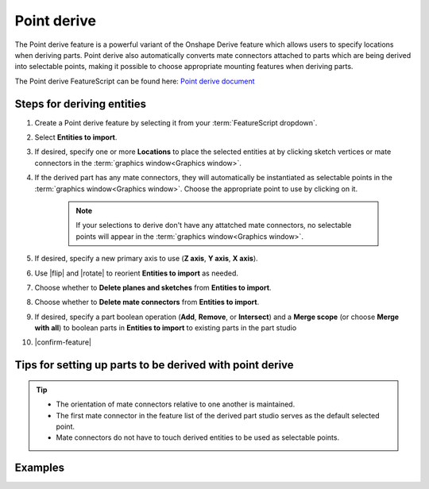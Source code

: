 Point derive
============

|pic1| |pic2|

.. |pic1| image:: pointDerivePart.png
   :width: 49.5%
   :alt: A point derive part

.. |pic2| image:: pointDeriveUse.png
   :width: 49.5%
   :alt: A point derive example

The Point derive feature is a powerful variant of the Onshape Derive feature which allows users to specify locations when deriving parts. Point derive also automatically converts mate connectors attached to parts which are being derived into selectable points, making it possible to choose appropriate mounting features when deriving parts.

The Point derive FeatureScript can be found here:
`Point derive document <https://cad.onshape.com/documents/ad42d9d1532c5ea87446b1e8/w/2ed67f49f3f015638cdeb398/e/05f19623ee55474ef77cab5e>`_

Steps for deriving entities
---------------------------

#. Create a Point derive feature by selecting it from your :term:`FeatureScript dropdown`.
#. Select **Entities to import**.
#. If desired, specify one or more **Locations** to place the selected entities at by clicking sketch vertices or mate connectors in the :term:`graphics window<Graphics window>`.
#. If the derived part has any mate connectors, they will automatically be instantiated as selectable points in the :term:`graphics window<Graphics window>`. Choose the appropriate point to use by clicking on it.

    .. note::
        If your selections to derive don't have any attatched mate connectors, no selectable points will appear in the :term:`graphics window<Graphics window>`.

#. If desired, specify a new primary axis to use (**Z axis**, **Y axis**, **X axis**).
#. Use |flip| and |rotate| to reorient **Entities to import** as needed.
#. Choose whether to **Delete planes and sketches** from **Entities to import**.
#. Choose whether to **Delete mate connectors** from **Entities to import**.
#. If desired, specify a part boolean operation (**Add**, **Remove**, or **Intersect**) and a **Merge scope** (or choose **Merge with all**) to boolean parts in **Entities to import** to existing parts in the part studio
#. |confirm-feature|

.. image:: pointDeriveUI.png
        :width: 40%
        :align: center
        :alt: The point derive user interface

Tips for setting up parts to be derived with point derive
---------------------------------------------------------
.. tip::
    * The orientation of mate connectors relative to one another is maintained.
    * The first mate connector in the feature list of the derived part studio serves as the default selected point.
    * Mate connectors do not have to touch derived entities to be used as selectable points.

Examples
--------
.. image:: pointDeriveMotorMount.png
        :width: 60%
        :align: center
        :alt: A motor mount derived using point derive

.. image:: pointDerive.png
        :width: 70%
        :align: center
        :alt: A pipe capped with two pipe fittings derived using point derive